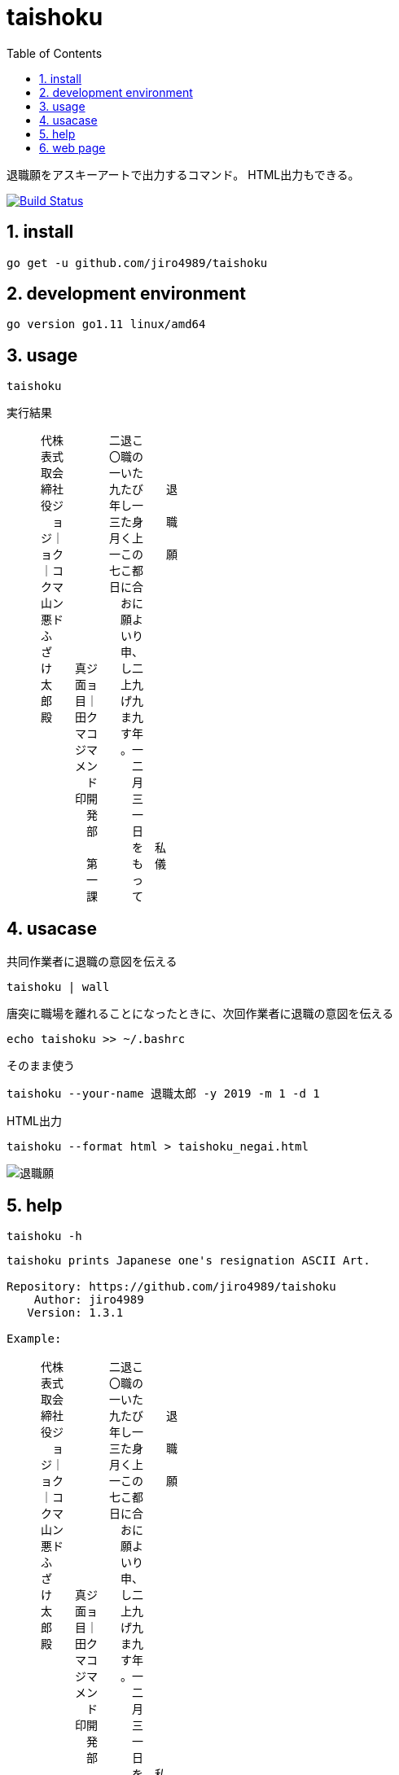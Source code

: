 :toc:
:sectnums:

= taishoku

退職願をアスキーアートで出力するコマンド。
HTML出力もできる。

image:https://travis-ci.org/jiro4989/taishoku.svg?branch=master["Build Status", link="https://travis-ci.org/jiro4989/taishoku"]

== install

[source,bash]
go get -u github.com/jiro4989/taishoku

== development environment

 go version go1.11 linux/amd64

== usage

[source,bash]
taishoku

実行結果

 　　　代株　　　　二退こ　　　　　　
 　　　表式　　　　〇職の　　　　　　
 　　　取会　　　　一いた　　　　　　
 　　　締社　　　　九たび　　退　　　
 　　　役ジ　　　　年し一　　　　　　
 　　　　ョ　　　　三た身　　職　　　
 　　　ジ｜　　　　月く上　　　　　　
 　　　ョク　　　　一この　　願　　　
 　　　｜コ　　　　七こ都　　　　　　
 　　　クマ　　　　日に合　　　　　　
 　　　山ン　　　　　おに　　　　　　
 　　　悪ド　　　　　願よ　　　　　　
 　　　ふ　　　　　　いり　　　　　　
 　　　ざ　　　　　　申、　　　　　　
 　　　け　　真ジ　　し二　　　　　　
 　　　太　　面ョ　　上九　　　　　　
 　　　郎　　目｜　　げ九　　　　　　
 　　　殿　　田ク　　ま九　　　　　　
 　　　　　　マコ　　す年　　　　　　
 　　　　　　ジマ　　。一　　　　　　
 　　　　　　メン　　　二　　　　　　
 　　　　　　　ド　　　月　　　　　　
 　　　　　　印開　　　三　　　　　　
 　　　　　　　発　　　一　　　　　　
 　　　　　　　部　　　日　　　　　　
 　　　　　　　　　　　を　私　　　　
 　　　　　　　第　　　も　儀　　　　
 　　　　　　　一　　　っ　　　　　　
 　　　　　　　課　　　て　　　　　　

== usacase

.共同作業者に退職の意図を伝える
[source,bash]
taishoku | wall

.唐突に職場を離れることになったときに、次回作業者に退職の意図を伝える
[source,bash]
echo taishoku >> ~/.bashrc

.そのまま使う
[source,bash]
taishoku --your-name 退職太郎 -y 2019 -m 1 -d 1

.HTML出力
[source,bash]
taishoku --format html > taishoku_negai.html

image::img/html.png[退職願]

== help

[source,bash]
taishoku -h

```
taishoku prints Japanese one's resignation ASCII Art.

Repository: https://github.com/jiro4989/taishoku
    Author: jiro4989
   Version: 1.3.1

Example:

　　　代株　　　　二退こ　　　　　　
　　　表式　　　　〇職の　　　　　　
　　　取会　　　　一いた　　　　　　
　　　締社　　　　九たび　　退　　　
　　　役ジ　　　　年し一　　　　　　
　　　　ョ　　　　三た身　　職　　　
　　　ジ｜　　　　月く上　　　　　　
　　　ョク　　　　一この　　願　　　
　　　｜コ　　　　七こ都　　　　　　
　　　クマ　　　　日に合　　　　　　
　　　山ン　　　　　おに　　　　　　
　　　悪ド　　　　　願よ　　　　　　
　　　ふ　　　　　　いり　　　　　　
　　　ざ　　　　　　申、　　　　　　
　　　け　　真ジ　　し二　　　　　　
　　　太　　面ョ　　上九　　　　　　
　　　郎　　目｜　　げ九　　　　　　
　　　殿　　田ク　　ま九　　　　　　
　　　　　　マコ　　す年　　　　　　
　　　　　　ジマ　　。一　　　　　　
　　　　　　メン　　　二　　　　　　
　　　　　　　ド　　　月　　　　　　
　　　　　　印開　　　三　　　　　　
　　　　　　　発　　　一　　　　　　
　　　　　　　部　　　日　　　　　　
　　　　　　　　　　　を　私　　　　
　　　　　　　第　　　も　儀　　　　
　　　　　　　一　　　っ　　　　　　
　　　　　　　課　　　て

Usage:
  taishoku [flags]

Flags:
      --todoke                  taishoku todoke
  -o, --offset int              offset (default 3)
      --format string           format [html]
  -y, --year int                year (default 2999)
  -m, --month int               month (default 12)
  -d, --day int                 day (default 31)
  -D, --department string       your department (default "ジョークコマンド開発部")
  -T, --team string             your team (default "第一課")
  -n, --your-name string        your name (default "真面目田マジメ")
  -C, --company string          company name (default "株式会社ジョークコマンド")
  -P, --president string        president (default "代表取締役")
  -N, --president-name string   president name (default "ジョーク山悪ふざけ太郎")
  -X, --debug                   debug logging flag.
  -h, --help                    help for taishoku
```

== web page

`taishoku --format html` で生成されるHTMLをGitHubPagesで閲覧できるようにした。

https://jiro4989.github.io/taishoku/index.html[退職願ページ]
